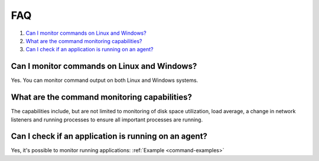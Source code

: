 .. Copyright (C) 2020 Wazuh, Inc.

.. _command-faq:

FAQ
===

#. `Can I monitor commands on Linux and Windows?`_
#. `What are the command monitoring capabilities?`_
#. `Can I check if an application is running on an agent?`_

Can I monitor commands on Linux and Windows?
--------------------------------------------
Yes. You can monitor command output on both Linux and Windows systems.

What are the command monitoring capabilities?
---------------------------------------------
The capabilities include, but are not limited to monitoring of disk space utilization, load average, a change in network listeners and running processes to ensure all important processes are running.

Can I check if an application is running on an agent?
-----------------------------------------------------
Yes, it's possible to monitor running applications: :ref:`Example <command-examples>`
